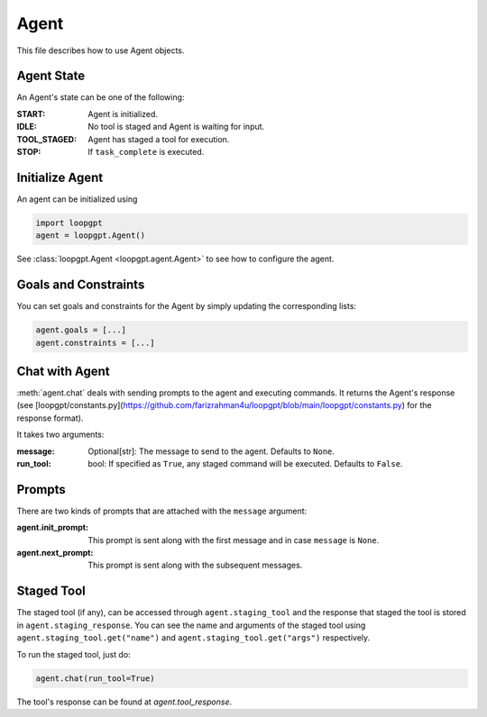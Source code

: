 *****
Agent
*****

This file describes how to use Agent objects.


Agent State
===========

An Agent's state can be one of the following:

:START: Agent is initialized.
:IDLE: No tool is staged and Agent is waiting for input.
:TOOL_STAGED: Agent has staged a tool for execution.
:STOP: If ``task_complete`` is executed.

Initialize Agent
================

An agent can be initialized using

.. code-block:: python

    import loopgpt
    agent = loopgpt.Agent()

See :class:`loopgpt.Agent <loopgpt.agent.Agent>` to see how to configure the agent.

Goals and Constraints
=====================

You can set goals and constraints for the Agent by simply updating the corresponding lists:

.. code-block:: python

    agent.goals = [...]
    agent.constraints = [...]

Chat with Agent
===============

:meth:`agent.chat` deals with sending prompts to the agent and executing commands. It returns the Agent's response (see [loopgpt/constants.py](https://github.com/farizrahman4u/loopgpt/blob/main/loopgpt/constants.py) for the response format).

It takes two arguments:

:message: Optional[str]: The message to send to the agent. Defaults to ``None``.
:run_tool: bool: If specified as ``True``, any staged command will be executed. Defaults to ``False``.

Prompts
=======

There are two kinds of prompts that are attached with the ``message`` argument:

:agent.init_prompt: This prompt is sent along with the first message and in case ``message`` is ``None``.
:agent.next_prompt: This prompt is sent along with the subsequent messages.

Staged Tool
===========

The staged tool (if any), can be accessed through ``agent.staging_tool`` and the response that staged the tool is stored in ``agent.staging_response``.
You can see the name and arguments of the staged tool using ``agent.staging_tool.get("name")`` and ``agent.staging_tool.get("args")`` respectively.

To run the staged tool, just do:

.. code-block:: python

    agent.chat(run_tool=True)

The tool's response can be found at `agent.tool_response`.
